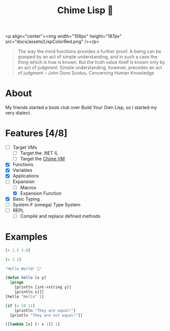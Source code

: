 #+TITLE: Chime Lisp 🔔

<p align="center"><img width="156px" height="187px" src="docs/assets/LispColorRed.png" /></p>

#+BEGIN_QUOTE
The way the mind functions provides a further proof.  A being can be
grasped by an act of simple understanding, and in such a case the
thing which is true is known. But the truth value itself is known only
by an act of judgment.  Simple understanding, however, precedes an act
of judgment -- John Duns Scotus, Concerning Human Knowledge
#+END_QUOTE

* About

My friends started a book club over Build Your Own Lisp, so I started my very dialect.

* Features [4/8]

- [-] Target VMs
  - [-] Target the .NET IL
  - [ ] Target the [[https://github.com/Dr-Nekoma/chime][Chime VM]]
- [X] Functions
- [X] Variables
- [X] Applications
- [-] Expansion
  - [ ] Macros
  - [X] Expansion Function
- [X] Basic Typing
- [ ] System-F (omega) Type System
- [ ] REPL
  - [ ] Compile and replace defined methods

* Examples

#+BEGIN_SRC lisp  
  [+ 1.5 2.0]
#+END_SRC

#+BEGIN_SRC lisp
  [= 1 2]
#+END_SRC

#+BEGIN_SRC lisp
  "Hello World! 🍬"
#+END_SRC

#+BEGIN_SRC lisp
  [defun hello [x y]
    [progn
      [println [int->string y]]
      [println x]]]
  [hello "Hello" 1]
#+END_SRC

#+BEGIN_SRC lisp
  [if [= 10 11]
      [println "They are equal!"]
    [println "They are not equal!"]]
#+END_SRC

#+BEGIN_SRC lisp
  [[lambda [x] [+ x 1]] 1]
#+END_SRC
